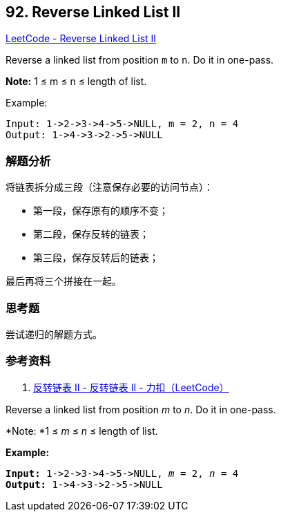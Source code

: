 == 92. Reverse Linked List II

https://leetcode.com/problems/reverse-linked-list-ii/[LeetCode - Reverse Linked List II]

Reverse a linked list from position `m` to `n`. Do it in one-pass.

*Note:* 1 ≤ m ≤ n ≤ length of list.

.Example:
----
Input: 1->2->3->4->5->NULL, m = 2, n = 4
Output: 1->4->3->2->5->NULL
----

=== 解题分析

将链表拆分成三段（注意保存必要的访问节点）：

* 第一段，保存原有的顺序不变；
* 第二段，保存反转的链表；
* 第三段，保存反转后的链表；

最后再将三个拼接在一起。


=== 思考题

尝试递归的解题方式。

=== 参考资料

. https://leetcode-cn.com/problems/reverse-linked-list-ii/solution/fan-zhuan-lian-biao-ii-by-leetcode/[反转链表 II - 反转链表 II - 力扣（LeetCode）]


Reverse a linked list from position _m_ to _n_. Do it in one-pass.

*Note: *1 ≤ _m_ ≤ _n_ ≤ length of list.

*Example:*

[subs="verbatim,quotes,macros"]
----
*Input:* 1->2->3->4->5->NULL, _m_ = 2, _n_ = 4
*Output:* 1->4->3->2->5->NULL
----

